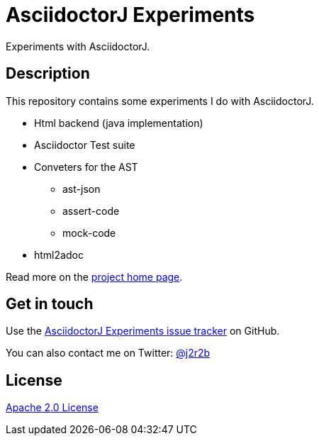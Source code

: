 //tag::vardef[]
:gh-repo-owner: jmini
:gh-repo-name: asciidoctorj-experiments
:project-name: AsciidoctorJ Experiments
:branch: master
:twitter-handle: j2r2b
:license: http://www.apache.org/licenses/LICENSE-2.0
:license-name: Apache 2.0 License

:git-repository: {gh-repo-owner}/{gh-repo-name}
:homepage: https://{gh-repo-owner}.github.io/{gh-repo-name}
:issues: https://github.com/{git-repository}/issues
//end::vardef[]

//tag::header[]
= {project-name}
Experiments with AsciidoctorJ.
//end::header[]

//tag::description[]
== Description
This repository contains some experiments I do with AsciidoctorJ.

* Html backend (java implementation)
* Asciidoctor Test suite
* Conveters for the AST
** ast-json
** assert-code
** mock-code
* html2adoc

//end::description[]
Read more on the link:{homepage}[project home page].

//tag::contact-section[]
== Get in touch

Use the link:{issues}[{project-name} issue tracker] on GitHub.

You can also contact me on Twitter: link:https://twitter.com/{twitter-handle}[@{twitter-handle}]
//end::contact-section[]

//tag::license-section[]
== License

link:{license}[{license-name}]
//end::license-section[]
